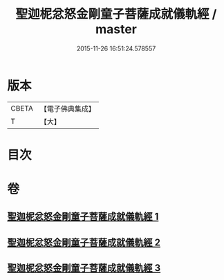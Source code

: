 #+TITLE: 聖迦柅忿怒金剛童子菩薩成就儀軌經 / master
#+DATE: 2015-11-26 16:51:24.578557
* 版本
 |     CBETA|【電子佛典集成】|
 |         T|【大】     |

* 目次
* 卷
** [[file:KR6j0450_001.txt][聖迦柅忿怒金剛童子菩薩成就儀軌經 1]]
** [[file:KR6j0450_002.txt][聖迦柅忿怒金剛童子菩薩成就儀軌經 2]]
** [[file:KR6j0450_003.txt][聖迦柅忿怒金剛童子菩薩成就儀軌經 3]]
